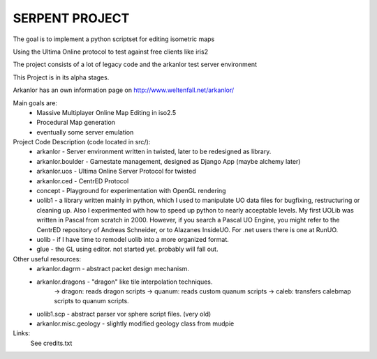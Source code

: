 SERPENT PROJECT
===============

The goal is to implement a python scriptset for editing isometric maps

Using the Ultima Online protocol to test against free clients like iris2

The project consists of a lot of legacy code and the arkanlor test server
environment

This Project is in its alpha stages.

Arkanlor has an own information page on http://www.weltenfall.net/arkanlor/

Main goals are:
    * Massive Multiplayer Online Map Editing in iso2.5
    
    * Procedural Map generation
    
    * eventually some server emulation

Project Code Description (code located in src/):
    * arkanlor - Server environment written in twisted, later to be redesigned as library.
    
    * arkanlor.boulder - Gamestate management, designed as Django App (maybe alchemy later)
    
    * arkanlor.uos - Ultima Online Server Protocol for twisted
    
    * arkanlor.ced - CentrED Protocol
    
    * concept - Playground for experimentation with OpenGL rendering
        
    * uolib1 - a library written mainly in python, which I used to manipulate UO data files for bugfixing, restructuring or cleaning up. Also I experimented with how to speed up python to nearly acceptable levels. My first UOLib was written in Pascal from scratch in 2000.  However, if you search a Pascal UO Engine, you might refer to the CentrED repository of Andreas Schneider, or to Alazanes InsideUO. For .net users there is one at RunUO.
    
    * uolib - if I have time to remodel uolib into a more organized format.
    
    * glue - the GL using editor. not started yet. probably will fall out.

Other useful resources:
    * arkanlor.dagrm - abstract packet design mechanism.
    
    * arkanlor.dragons - "dragon" like tile interpolation techniques.
         -> dragon: reads dragon scripts
         -> quanum: reads custom quanum scripts
         -> caleb: transfers calebmap scripts to quanum scripts.
    
    * uolib1.scp - abstract parser vor sphere script files. (very old)
    
    * arkanlor.misc.geology - slightly modified geology class from mudpie

Links:
    See credits.txt
